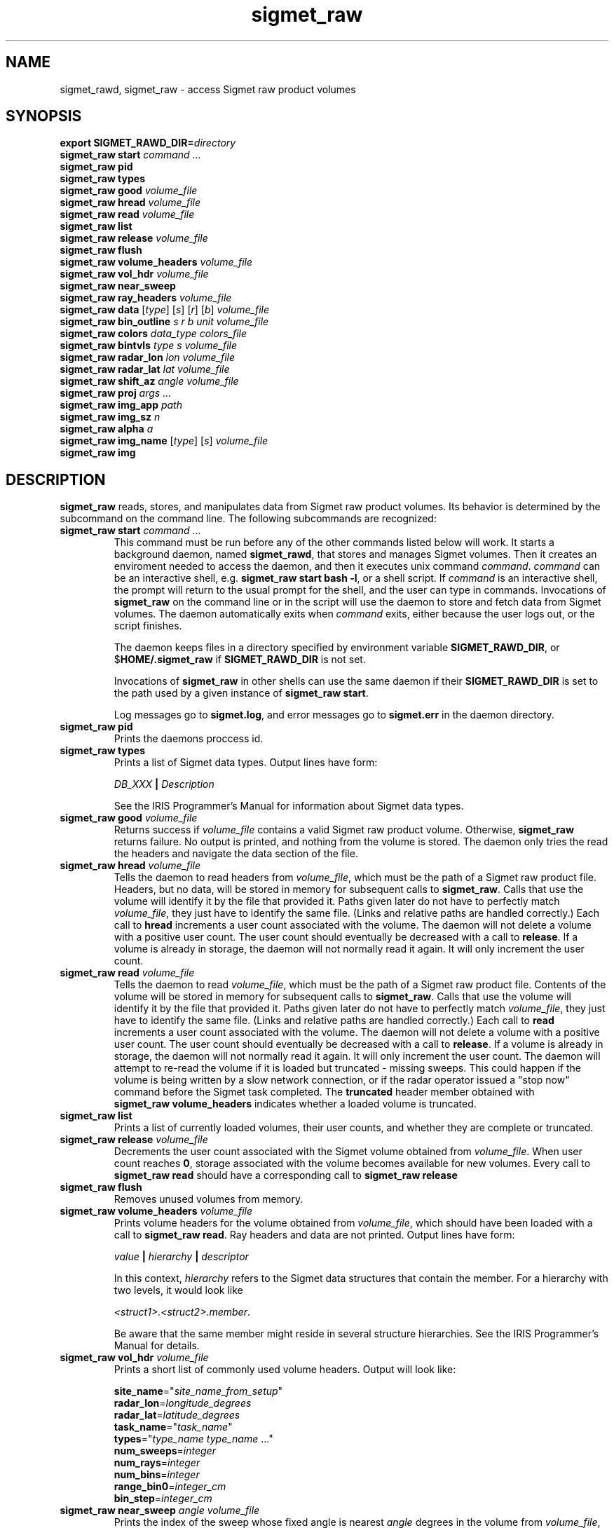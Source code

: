 .\" 
.\" Copyright (c) 2009 Gordon D. Carrie
.\" All rights reserved
.\" 
.\" Please address questions and feedback to dev0@trekix.net
.\" 
.\" $Revision: 1.24 $ $Date: 2010/08/18 18:21:36 $
.\"
.TH sigmet_raw 3 "Sigmet raw product"
.SH NAME
sigmet_rawd, sigmet_raw \- access Sigmet raw product volumes
.SH SYNOPSIS
.nf
\fBexport\fP \fBSIGMET_RAWD_DIR=\fP\fIdirectory\fP 
\fBsigmet_raw\fP \fBstart\fP \fIcommand ...\fP
\fBsigmet_raw\fP \fBpid\fP
\fBsigmet_raw\fP \fBtypes\fP
\fBsigmet_raw\fP \fBgood\fP \fIvolume_file\fP
\fBsigmet_raw\fP \fBhread\fP \fIvolume_file\fP
\fBsigmet_raw\fP \fBread\fP \fIvolume_file\fP
\fBsigmet_raw\fP \fBlist\fP
\fBsigmet_raw\fP \fBrelease\fP \fIvolume_file\fP
\fBsigmet_raw\fP \fBflush\fP
\fBsigmet_raw\fP \fBvolume_headers\fP \fIvolume_file\fP
\fBsigmet_raw\fP \fBvol_hdr\fP \fIvolume_file\fP
\fBsigmet_raw\fP \fBnear_sweep\fP
\fBsigmet_raw\fP \fBray_headers\fP \fIvolume_file\fP
\fBsigmet_raw\fP \fBdata\fP [\fItype\fP] [\fIs\fP] [\fIr\fP] [\fIb\fP] \fIvolume_file\fP
\fBsigmet_raw\fP \fBbin_outline\fP \fIs\fP \fIr\fP \fIb\fP \fIunit\fP \fIvolume_file\fP
\fBsigmet_raw\fP \fBcolors\fP \fIdata_type\fP \fIcolors_file\fP
\fBsigmet_raw\fP \fBbintvls\fP \fItype\fP \fIs\fP \fIvolume_file\fP
\fBsigmet_raw\fP \fBradar_lon\fP \fIlon\fP \fIvolume_file\fP
\fBsigmet_raw\fP \fBradar_lat\fP \fIlat\fP \fIvolume_file\fP
\fBsigmet_raw\fP \fBshift_az\fP \fIangle\fP \fIvolume_file\fP
\fBsigmet_raw\fP \fBproj\fP \fIargs ...\fP
\fBsigmet_raw\fP \fBimg_app\fP \fIpath\fP
\fBsigmet_raw\fP \fBimg_sz\fP \fIn\fP
\fBsigmet_raw\fP \fBalpha\fP \fIa\fP
\fBsigmet_raw\fP \fBimg_name\fP [\fItype\fP] [\fIs\fP] \fIvolume_file\fP
\fBsigmet_raw\fP \fBimg\fP
.fi
.SH DESCRIPTION
\fBsigmet_raw\fP reads, stores, and manipulates data from Sigmet raw product
volumes. Its behavior is determined by the subcommand on the command line.
The following subcommands are recognized:
.TP
\fBsigmet_raw\fP \fBstart\fP \fIcommand ...\fP
This command must be run before any of the other commands listed below will
work. It starts a background daemon, named \fBsigmet_rawd\fP, that stores and
manages Sigmet volumes. Then it creates an enviroment needed to access the
daemon, and then it executes unix command \fIcommand\fP.  \fIcommand\fP can be an
interactive shell, e.g.  \fBsigmet_raw start bash -l\fP, or a shell script.
If \fIcommand\fP is an interactive shell, the prompt will return to the
usual prompt for the shell, and the user can type in commands.  Invocations of
\fBsigmet_raw\fP on the command line or in the script will use the
daemon to store and fetch data from Sigmet volumes. The daemon automatically exits
when \fIcommand\fP exits, either because the user logs out, or the script finishes.

The daemon keeps files in a directory specified by environment variable
\fBSIGMET_RAWD_DIR\fP, or $\fBHOME/.sigmet_raw\fP if \fBSIGMET_RAWD_DIR\fP is not
set.

Invocations of \fBsigmet_raw\fP in other shells can use the same daemon if their
\fBSIGMET_RAWD_DIR\fP is set to the path used by a given instance of
\fBsigmet_raw start\fP.

Log messages go to \fBsigmet.log\fP, and error messages go to \fBsigmet.err\fP in
the daemon directory.
.TP
\fBsigmet_raw\fP \fBpid\fP
Prints the daemons proccess id.
.TP
\fBsigmet_raw\fP \fBtypes\fP
Prints a list of Sigmet data types.  Output lines have form:
.sp 1
.ti +4
\fIDB_XXX\fP \fB|\fP \fIDescription\fP
.sp 1
See the IRIS Programmer's Manual for information about Sigmet data types.
.TP
\fBsigmet_raw\fP \fBgood\fP \fIvolume_file\fP
Returns success if \fIvolume_file\fP contains a valid Sigmet raw product
volume. Otherwise, \fBsigmet_raw\fP returns failure. No output is printed,
and nothing from the volume is stored. The daemon only tries the read the
headers and navigate the data section of the file.
.TP
\fBsigmet_raw\fP \fBhread\fP \fIvolume_file\fP
Tells the daemon to read headers from \fIvolume_file\fP, which must be the path
of a Sigmet raw product file.  Headers, but no data, will be stored in memory for
subsequent calls to \fBsigmet_raw\fP.  Calls that use the volume will identify it
by the file that provided it. Paths given later do not have to perfectly match
\fIvolume_file\fP, they just have to identify the same file.
(Links and relative paths are handled correctly.)
Each call to \fBhread\fP increments a user count associated with the volume.
The daemon will not delete a volume with a positive user count.  The user
count should eventually be decreased with a call to \fBrelease\fP.
If a volume is already in storage, the daemon will not normally read it again.
It will only increment the user count. 
.TP
\fBsigmet_raw\fP \fBread\fP \fIvolume_file\fP
Tells the daemon to read \fIvolume_file\fP, which must be the path of a Sigmet raw
product file.  Contents of the volume will be stored in memory for subsequent
calls to \fBsigmet_raw\fP.  Calls that use the volume will identify it by the file
that provided it. Paths given later do not have to perfectly match
\fIvolume_file\fP, they just have to identify the same file.
(Links and relative paths are handled correctly.)
Each call to \fBread\fP increments a user count associated with the volume.
The daemon will not delete a volume with a positive user count.  The user
count should eventually be decreased with a call to \fBrelease\fP.
If a volume is already in storage, the daemon will not normally read it again.
It will only increment the user count. The daemon will attempt to re-read the
volume if it is loaded but truncated - missing sweeps. This could happen if
the volume is being written by a slow network connection, or if the radar
operator issued a "stop now" command before the Sigmet task completed.  The
\fBtruncated\fP header member obtained with
\fBsigmet_raw\fP\ \fBvolume_headers\fP indicates whether a loaded volume is
truncated.
.TP
\fBsigmet_raw\fP \fBlist\fP
Prints a list of currently loaded volumes, their user counts, and whether they
are complete or truncated.
.TP
\fBsigmet_raw\fP \fBrelease\fP \fIvolume_file\fP
Decrements the user count associated with the Sigmet volume obtained from
\fIvolume_file\fP. When user count reaches \fB0\fP, storage associated with
the volume becomes available for new volumes.  Every call to
\fBsigmet_raw\fP\ \fBread\fP should have a corresponding call to
\fBsigmet_raw\fP\ \fBrelease\fP
.TP
\fBsigmet_raw\fP \fBflush\fP
Removes unused volumes from memory.
.TP
\fBsigmet_raw\fP \fBvolume_headers\fP \fIvolume_file\fP
Prints volume headers for
the volume obtained from \fIvolume_file\fP, which should have been loaded with a
call to \fBsigmet_raw\fP\ \fBread\fP.
Ray headers and data are not printed.  Output lines have form:
.sp 1
.ti +4
\fIvalue\fP \fB|\fP \fIhierarchy\fP \fB|\fP \fIdescriptor\fP
.sp 1
In this context, \fIhierarchy\fP refers to the Sigmet data
structures that contain the member.  For a hierarchy with two
levels, it would look like
.sp 1
.ti +4
\fI<struct1>.<struct2>.member\fP.
.sp 1
Be aware that the same member might reside in several structure
hierarchies.  See the IRIS Programmer's Manual for details.
.TP
\fBsigmet_raw\fP \fBvol_hdr\fP \fIvolume_file\fP
Prints a short list of commonly used volume headers.  Output will look like:
.nf

    \fBsite_name\fP="\fIsite_name_from_setup\fP"
    \fBradar_lon\fP=\fIlongitude_degrees\fP
    \fBradar_lat\fP=\fIlatitude_degrees\fP
    \fBtask_name\fP="\fItask_name\fP"
    \fBtypes\fP="\fItype_name\fP \fItype_name\fP ..."
    \fBnum_sweeps\fP=\fIinteger\fP
    \fBnum_rays\fP=\fIinteger\fP
    \fBnum_bins\fP=\fIinteger\fP
    \fBrange_bin0\fP=\fIinteger_cm\fP
    \fBbin_step\fP=\fIinteger_cm\fP

.fi
.TP
\fBsigmet_raw\fP \fBnear_sweep\fP \fIangle\fP \fIvolume_file\fP
Prints the index of the sweep whose fixed angle is nearest \fIangle\fP degrees
in the volume from \fIvolume_file\fP, which should have been loaded with a
call to \fBsigmet_raw\fP\ \fBread\fP.
.TP
\fBsigmet_raw\fP \fBray_headers\fP \fIvolume_file\fP
Prints ray times, azimuths, and tilts for
the volume obtained from \fIvolume_file\fP, which should have been loaded with a
call to \fBsigmet_raw\fP\ \fBread\fP.
Volume headers and data are not printed.
.TP
\fBsigmet_raw\fP \fBdata\fP \fIvolume_file\fP
Prints an ASCII stream of all volume data for 
the volume obtained from \fIvolume_file\fP, which should have been loaded with a
call to \fBsigmet_raw\fP\ \fBread\fP.
Headers are not printed.
.TP
\fBsigmet_raw\fP \fBdata\fP \fItype\fP \fIvolume_file\fP
Prints an ASCII stream of data for data type \fItype\fP for
the volume obtained from \fIvolume_file\fP, which should have been loaded with a
call to \fBsigmet_raw\fP\ \fBread\fP.
.TP
\fBsigmet_raw\fP \fBdata\fP \fItype\fP \fIs\fP \fIvolume_file\fP
Prints an ASCII stream of data for data type \fItype\fP, sweep \fIs\fP.
for the volume obtained from \fIvolume_file\fP, which should have been loaded with a
call to \fBsigmet_raw\fP\ \fBread\fP.
.TP
\fBsigmet_raw\fP \fBdata\fP \fItype\fP \fIs\fP \fIr\fP \fIvolume_file\fP
Prints an ASCII stream of data for data type \fItype\fP, sweep \fIs\fP, ray \fIr\fP
for the volume obtained from \fIvolume_file\fP, which should have been loaded with
a call to \fBsigmet_raw\fP\ \fBread\fP.
.TP
\fBsigmet_raw\fP \fBdata\fP \fItype\fP \fIs\fP \fIr\fP \fIb\fP \fIvolume_file\fP
Prints an ASCII stream of data for data type \fItype\fP, sweep \fIs\fP,
ray \fIr\fP, bin \fIb\fP for
the volume obtained from \fIvolume_file\fP, which should have been loaded with a
call to \fBsigmet_raw\fP\ \fBread\fP.
.TP
\fBsigmet_raw\fP \fBbin_outline\fP \fIs\fP \fIr\fP \fIb\fP \fIunit\fP \fIvolume_file\fP
Prints the corners of bin \fIs\fP \fIr\fP \fIb\fP for
the volume obtained from \fIvolume_file\fP, which should have been loaded with a
call to \fBsigmet_raw\fP\ \fBread\fP.
The corners will be printed as
"\fIlon1\ lat1 lon2\ lat2 lon3\ lat3 lon4\ lat4\fP".
Angle unit will be radians if \fIunit\fP is \fBradian\fP.
Angle unit will be degrees if \fIunit\fP is \fBdegree\fP.
.TP
\fBsigmet_raw\fP \fBcolors\fP \fIdata_type\fP \fIcolors_file\fP
Sets display colors for Sigmet data type \fIdata_type\fP.  \fIcolors_file\fP
must give an array of data boundaries, \fIbounds\fP, and an array of corresponding
colors, \fIcolors\fP, in the following format:
.nf

    \fBraster\fP \fInum_colors\fP
    \fIbounds[0]\fP \fIcolors[0]\fP
    \fIbounds[1]\fP \fIcolors[1]\fP
    ...
    \fIbounds[num_colors-1]\fP \fIcolors[num_colors-1]\fP
    \fIbounds[num_colors]\fP

.fi
Sequences of spaces, tabs, and newlines are treated as single whitespace characters.
Members of \fIbounds\fP must be float values. The \fIbounds\fP array must be
monotonic.  Members of the \fIcolors\fP array must have the form
\fB#\fP\fIrrggbb\fP, where \fIrr\fP, \fIgg\fP, \fIgg\fP are hexadecimal red, green,
and blue values.
In subsequent displays, a bin (gate) whose value satisfies
bounds[i]\ <=\ value\ <\ bounds[i+1] will be displayed with colors[i].
.TP
\fBsigmet_raw\fP \fBbintvls\fP \fItype\fP \fIs\fP \fIvolume_file\fP
Assigns bins (gates) for data type \fItype\fP, sweep \fIs\fP, in the volume from
\fIvolume_file\fP, to intervals in the current sequence of data bounds.
The volume in \fIvolume_file\fP should have been loaded with a call to
\fBsigmet_raw\fP\ \fBread\fP.  The data bounds for the data type should have
been set with a call to \fBbounds\fP.
For each bin with a data value in the current bounds
sequence, there will be one line in standard output, of form:
.nf
i: r b
.fi
where \fIi\fP specifies an index from the sequence of data bounds, and \fIr\fP and
\fIb\fP specify a bin whose value satisfies bounds[i]\ <=\ value\ <\ bounds[i+1].
.TP
\fBsigmet_raw\fP \fBradar_lon\fP \fIlon\fP \fIvolume_file\fP
Sets radar longitude to \fIlon\fP degrees.
.TP
\fBsigmet_raw\fP \fBradar_lat\fP \fIlat\fP \fIvolume_file\fP
Sets radar latitude to \fIlat\fP degrees.
.TP
\fBsigmet_raw\fP \fBshift_az\fP \fIangle\fP \fIvolume_file\fP
Adds \fIangle\fP degrees to all azimuths in the volume obtained from \fIvolume_file\fP.
.TP
\fBsigmet_raw\fP \fBproj\fP \fIargs ...\fP
Sets the cartographic projection. \fIargs ...\fP should define a cartographic
projection known to the Unix \fBproj\fP command.
.TP
\fBsigmet_raw\fP \fBimg_app\fP \fIpath\fP
Identifies the external application that the \fBimg\fP subcommand will use
to generate images. \fBpath\fP should give the name of an executable that reads
image information from standard input and generates an image file. The daemon will
send information to the image generating process as a stream of \fBxdr\fP encoded
values.  Daemon output/image process input will have the following values in the
order given:
.nf

    unsigned int     - number of chars in image file name, excluding \fBnul\fP.
    string           - image file name
    unsigned int     - image width, pixels
    unsigned int     - image height, pixels
    double           - real (map) coordinate of left edge of image
    double           - real (map) coordinate of rigth edge of image
    double           - real (map) coordinate of top edge of image
    double           - real (map) coordinate of bottom edge of image
    double           - image alpha channel, in range [0.0,1.0]
    unsigned int     - number of colors
    For each color:
        unsigned int - red value for color, in range [0,256)
        unsigned int - green value for color, in range [0,256)
        unsigned int - blue value for color, in range [0,256)
    For each polygon (gate):
        unsigned int - color index
        unsigned int - number of points (always 4)
        For each point:
            double   - real (map) coordinate of vertex abscissa
            double   - real (map) coordinate of vertex ordinate

.fi
.TP
\fBsigmet_raw\fP \fBimg_sz\fP \fIn\fP
Sets the size of images created with the \fBimg\fP subcommand to \fIn\fP pixels.
.TP
\fBsigmet_raw\fP \fBalpha\fP \fIa\fP
Sets the alpha value of images created with the \fBimg\fP subcommand to \fIa\fP.
Alpha value can range from \fB0.0\fP (transparent) to \fB1.0\fP (opaque).
.TP
\fBsigmet_raw\fP \fBimg_name\fP \fItype\fP \fIs\fP \fIvolume_file\fP
Prints the name of the file which the \fBimg\fP subcommand will create for data
type \fItype\fP, sweep \fIs\fP in the volume obtained from \fIvolume_file\fP,
which should have been loaded with a call to \fBsigmet_raw\fP\ \fBread\fP.
.TP
\fBsigmet_raw\fP \fBimg\fP \fItype\fP \fIs\fP \fIvolume_file\fP
Makes an image for data type \fItype\fP, sweep \fIs\fP in the volume obtained
from \fIvolume_file\fP, which should have been loaded with a call to
\fBsigmet_raw\fP\ \fBread\fP. This command fails if the image file
already exists.
.SH SEE ALSO
sigmet (3), IRIS Programmer's Manual (http://sigmet.com)
.br
proj (1), pj_init (3), Cartographic Projection Procedures for the UNIX
Environment --A User's Manual, (Evenden, 1990, Open-file report 90-284).
.br
xdr (3), RFC4506
.SH AUTHOR
Gordon Carrie (dev0@trekix.net)
